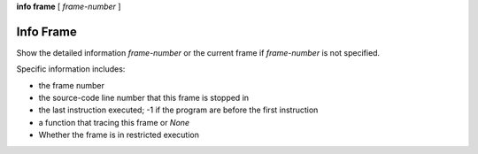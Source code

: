 .. _info_frame:

**info frame** [ *frame-number* ]


Info Frame
----------

Show the detailed information *frame-number* or the current frame if
*frame-number* is not specified.

Specific information includes:

* the frame number
* the source-code line number that this frame is stopped in
* the last instruction executed; -1 if the program are before the first instruction
* a function that tracing this frame or `None`
* Whether the frame is in restricted execution

.. seealso::

   :ref:`info locals <info_locals>`, :ref:`info globals <info_globals>`,
   :ref:`info args <info_args>`
